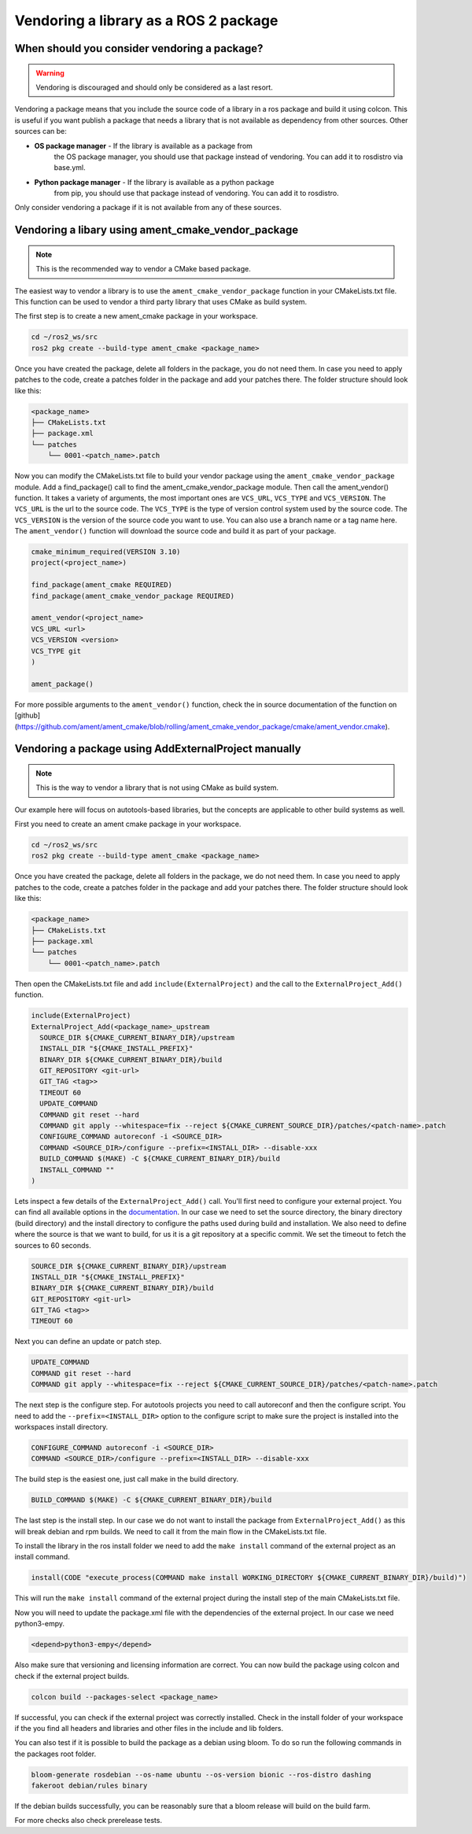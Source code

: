 Vendoring a library as a ROS 2 package
======================================

When should you consider vendoring a package?
---------------------------------------------

.. warning::

    Vendoring is discouraged and should only be considered as a last resort.

Vendoring a package means that you include the source code of a library in
a ros package and build it using colcon. This is useful if you want
publish a package that needs a library that is not available as dependency
from other sources.
Other sources can be:

* **OS package manager** - If the library is available as a package from 
    the OS package manager, you should use that package instead of vendoring.
    You can add it to rosdistro via base.yml.
* **Python package manager** - If the library is available as a python package
    from pip, you should use that package instead of vendoring.
    You can add it to rosdistro.

Only consider vendoring a package if it is not available from any of these
sources.


Vendoring a libary using ament_cmake_vendor_package
----------------------------------------------------

.. note::

    This is the recommended way to vendor a CMake based package.

The easiest way to vendor a library is to use the
``ament_cmake_vendor_package`` function in your CMakeLists.txt file.
This function can be used to vendor a third party library that uses
CMake as build system.

The first step is to create a new ament_cmake package in your workspace.

.. code:: bash

    cd ~/ros2_ws/src
    ros2 pkg create --build-type ament_cmake <package_name>

Once you have created the package, delete all folders in the package,
you do not need them. In case you need to apply patches to the code,
create a patches folder in the package and add your patches there.
The folder structure should look like this:

.. code:: bash

    <package_name>
    ├── CMakeLists.txt
    ├── package.xml
    └── patches
        └── 0001-<patch_name>.patch

Now you can modify the CMakeLists.txt file to build your vendor package
using the ``ament_cmake_vendor_package`` module. Add a find_package() call
to find the ament_cmake_vendor_package module. Then call the ament_vendor()
function. It takes a variety of arguments, the most important ones are
``VCS_URL``, ``VCS_TYPE`` and ``VCS_VERSION``. The ``VCS_URL`` is the
url to the source code. The ``VCS_TYPE`` is the type of version control
system used by the source code. The ``VCS_VERSION`` is the version of the
source code you want to use. You can also use a branch name or a tag name
here. The ``ament_vendor()`` function will download the source code and
build it as part of your package.

.. code:: cmake

    cmake_minimum_required(VERSION 3.10)
    project(<project_name>)

    find_package(ament_cmake REQUIRED)
    find_package(ament_cmake_vendor_package REQUIRED)

    ament_vendor(<project_name>
    VCS_URL <url>
    VCS_VERSION <version>
    VCS_TYPE git
    )

    ament_package()

For more possible arguments to the ``ament_vendor()`` function, check the
in source documentation of the function on [github](https://github.com/ament/ament_cmake/blob/rolling/ament_cmake_vendor_package/cmake/ament_vendor.cmake).


Vendoring a package using AddExternalProject manually
-----------------------------------------------------

.. note::

    This is the way to vendor a library that is not using CMake as build system.


Our example here will focus on autotools-based libraries, but the concepts are
applicable to other build systems as well.

First you need to create an ament cmake package in your workspace.

.. code:: bash

    cd ~/ros2_ws/src
    ros2 pkg create --build-type ament_cmake <package_name>

Once you have created the package, delete all folders in the package,
we do not need them. In case you need to apply patches to the code,
create a patches folder in the package and add your patches there.
The folder structure should look like this:

.. code:: bash

    <package_name>
    ├── CMakeLists.txt
    ├── package.xml
    └── patches
        └── 0001-<patch_name>.patch

Then open the CMakeLists.txt file and add ``include(ExternalProject)`` and the
call to the ``ExternalProject_Add()`` function.

.. code::

    include(ExternalProject)
    ExternalProject_Add(<package_name>_upstream
      SOURCE_DIR ${CMAKE_CURRENT_BINARY_DIR}/upstream
      INSTALL_DIR "${CMAKE_INSTALL_PREFIX}"
      BINARY_DIR ${CMAKE_CURRENT_BINARY_DIR}/build
      GIT_REPOSITORY <git-url>
      GIT_TAG <tag>>
      TIMEOUT 60
      UPDATE_COMMAND
      COMMAND git reset --hard
      COMMAND git apply --whitespace=fix --reject ${CMAKE_CURRENT_SOURCE_DIR}/patches/<patch-name>.patch
      CONFIGURE_COMMAND autoreconf -i <SOURCE_DIR>
      COMMAND <SOURCE_DIR>/configure --prefix=<INSTALL_DIR> --disable-xxx
      BUILD_COMMAND $(MAKE) -C ${CMAKE_CURRENT_BINARY_DIR}/build
      INSTALL_COMMAND ""
    )

Lets inspect a few details of the ``ExternalProject_Add()`` call.
You'll first need to configure your external project. You can find all available
options in the `documentation <https://cmake.org/cmake/help/latest/module/ExternalProject.html>`_.
In our case we need to set the source directory, the binary directory (build directory) and the install directory
to configure the paths used during build and installation.
We also need to define where the source is that we want to build, for us it is a git repository
at a specific commit. We set the timeout to fetch the sources to 60 seconds.

.. code::

    SOURCE_DIR ${CMAKE_CURRENT_BINARY_DIR}/upstream
    INSTALL_DIR "${CMAKE_INSTALL_PREFIX}"
    BINARY_DIR ${CMAKE_CURRENT_BINARY_DIR}/build
    GIT_REPOSITORY <git-url>
    GIT_TAG <tag>>
    TIMEOUT 60

Next you can define an update or patch step.

.. code::

    UPDATE_COMMAND
    COMMAND git reset --hard
    COMMAND git apply --whitespace=fix --reject ${CMAKE_CURRENT_SOURCE_DIR}/patches/<patch-name>.patch

The next step is the configure step. For autotools projects you need to call
autoreconf and then the configure script.
You need to add the ``--prefix=<INSTALL_DIR>`` option to the configure script
to make sure the project is installed into the workspaces install directory.

.. code::

      CONFIGURE_COMMAND autoreconf -i <SOURCE_DIR>
      COMMAND <SOURCE_DIR>/configure --prefix=<INSTALL_DIR> --disable-xxx

The build step is the easiest one, just call make in the build directory.

.. code::

    BUILD_COMMAND $(MAKE) -C ${CMAKE_CURRENT_BINARY_DIR}/build

The last step is the install step. In our case we do not want to install the
package from ``ExternalProject_Add()`` as this will break debian and rpm
builds. We need to call it from the main flow in the CMakeLists.txt file.

To install the library in the ros install folder we need to add the
``make install`` command of the external project as an install command.

.. code:: cmake

    install(CODE "execute_process(COMMAND make install WORKING_DIRECTORY ${CMAKE_CURRENT_BINARY_DIR}/build)")

This will run the ``make install`` command of the external project during
the install step of the main CMakeLists.txt file.

Now you will need to update the package.xml file with the dependencies of
the external project. In our case we need python3-empy.

.. code:: xml

    <depend>python3-empy</depend>

Also make sure that versioning and licensing information are correct.
You can now build the package using colcon and check if the external project
builds.

.. code:: bash

    colcon build --packages-select <package_name>

If successful, you can check if the external project was correctly installed.
Check in the install folder of your workspace if the you find all headers and
libraries and other files in the include and lib folders.

You can also test if it is possible to build the package as a debian
using bloom. To do so run the following commands in the packages root folder.

.. code:: bash

    bloom-generate rosdebian --os-name ubuntu --os-version bionic --ros-distro dashing
    fakeroot debian/rules binary

If the debian builds successfully, you can be reasonably sure
that a bloom release will build on the build farm.

For more checks also check prerelease tests.

